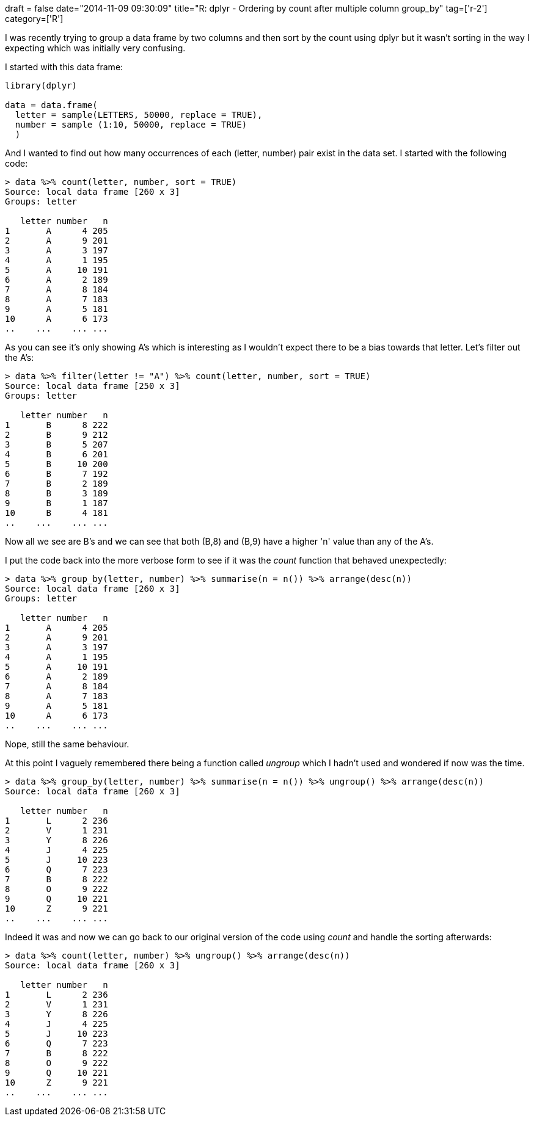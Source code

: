 +++
draft = false
date="2014-11-09 09:30:09"
title="R: dplyr - Ordering by count after multiple column group_by"
tag=['r-2']
category=['R']
+++

I was recently trying to group a data frame by two columns and then sort by the count using dplyr but it wasn't sorting in the way I expecting which was initially very confusing.

I started with this data frame:

[source,r]
----

library(dplyr)

data = data.frame(
  letter = sample(LETTERS, 50000, replace = TRUE),
  number = sample (1:10, 50000, replace = TRUE)
  )
----

And I wanted to find out how many occurrences of each (letter, number) pair exist in the data set. I started with the following code:

[source,r]
----

> data %>% count(letter, number, sort = TRUE)
Source: local data frame [260 x 3]
Groups: letter

   letter number   n
1       A      4 205
2       A      9 201
3       A      3 197
4       A      1 195
5       A     10 191
6       A      2 189
7       A      8 184
8       A      7 183
9       A      5 181
10      A      6 173
..    ...    ... ...
----

As you can see it's only showing A's which is interesting as I wouldn't expect there to be a bias towards that letter. Let's filter out the A's:

[source,r]
----

> data %>% filter(letter != "A") %>% count(letter, number, sort = TRUE)
Source: local data frame [250 x 3]
Groups: letter

   letter number   n
1       B      8 222
2       B      9 212
3       B      5 207
4       B      6 201
5       B     10 200
6       B      7 192
7       B      2 189
8       B      3 189
9       B      1 187
10      B      4 181
..    ...    ... ...
----

Now all we see are B's and we can see that both (B,8) and (B,9) have a higher 'n' value than any of the A's.

I put the code back into the more verbose form to see if it was the +++<cite>+++count+++</cite>+++ function that behaved unexpectedly:

[source,r]
----

> data %>% group_by(letter, number) %>% summarise(n = n()) %>% arrange(desc(n))
Source: local data frame [260 x 3]
Groups: letter

   letter number   n
1       A      4 205
2       A      9 201
3       A      3 197
4       A      1 195
5       A     10 191
6       A      2 189
7       A      8 184
8       A      7 183
9       A      5 181
10      A      6 173
..    ...    ... ...
----

Nope, still the same behaviour.

At this point I vaguely remembered there being a function called +++<cite>+++ungroup+++</cite>+++ which I hadn't used and wondered if now was the time.

[source,r]
----

> data %>% group_by(letter, number) %>% summarise(n = n()) %>% ungroup() %>% arrange(desc(n))
Source: local data frame [260 x 3]

   letter number   n
1       L      2 236
2       V      1 231
3       Y      8 226
4       J      4 225
5       J     10 223
6       Q      7 223
7       B      8 222
8       O      9 222
9       Q     10 221
10      Z      9 221
..    ...    ... ...
----

Indeed it was and now we can go back to our original version of the code using +++<cite>+++count+++</cite>+++ and handle the sorting afterwards:

[source,r]
----

> data %>% count(letter, number) %>% ungroup() %>% arrange(desc(n))
Source: local data frame [260 x 3]

   letter number   n
1       L      2 236
2       V      1 231
3       Y      8 226
4       J      4 225
5       J     10 223
6       Q      7 223
7       B      8 222
8       O      9 222
9       Q     10 221
10      Z      9 221
..    ...    ... ...
----
